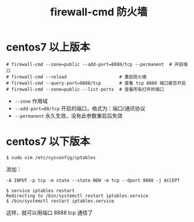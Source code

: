 #+TITLE: firewall-cmd 防火墙

* centos7 以上版本
#+BEGIN_SRC shell
# firewall-cmd --zone=public --add-port=8888/tcp --permanent  # 开启端口
# firewall-cmd --reload                    # 重启防火墙
# firewall-cmd --query-port=8888/tcp       # 查看 tcp 8888 端口是否开启
# firewall-cmd --zone=public --list-ports  # 查看所有打开的端口
#+END_SRC

- =--zone= 作用域
- =--add-port=80/tcp=  开启的端口，格式为：端口/通讯协议
- =--permanent=  永久生效，没有此参数重启后失效



* centos7 以下版本

#+BEGIN_SRC shell
$ sudo vim /etc/sysconfig/iptables
#+END_SRC

添加：
#+BEGIN_EXAMPLE
               -A INPUT -p tcp -m state --state NEW -m tcp --dport 8888 -j ACCEPT
#+END_EXAMPLE

#+BEGIN_SRC 
$ service iptables restart
Redirecting to /bin/systemctl restart iptables.service
$ /bin/systemctl restart iptables.service
#+END_SRC

这样，就可以用端口 8888 tcp 通信了
